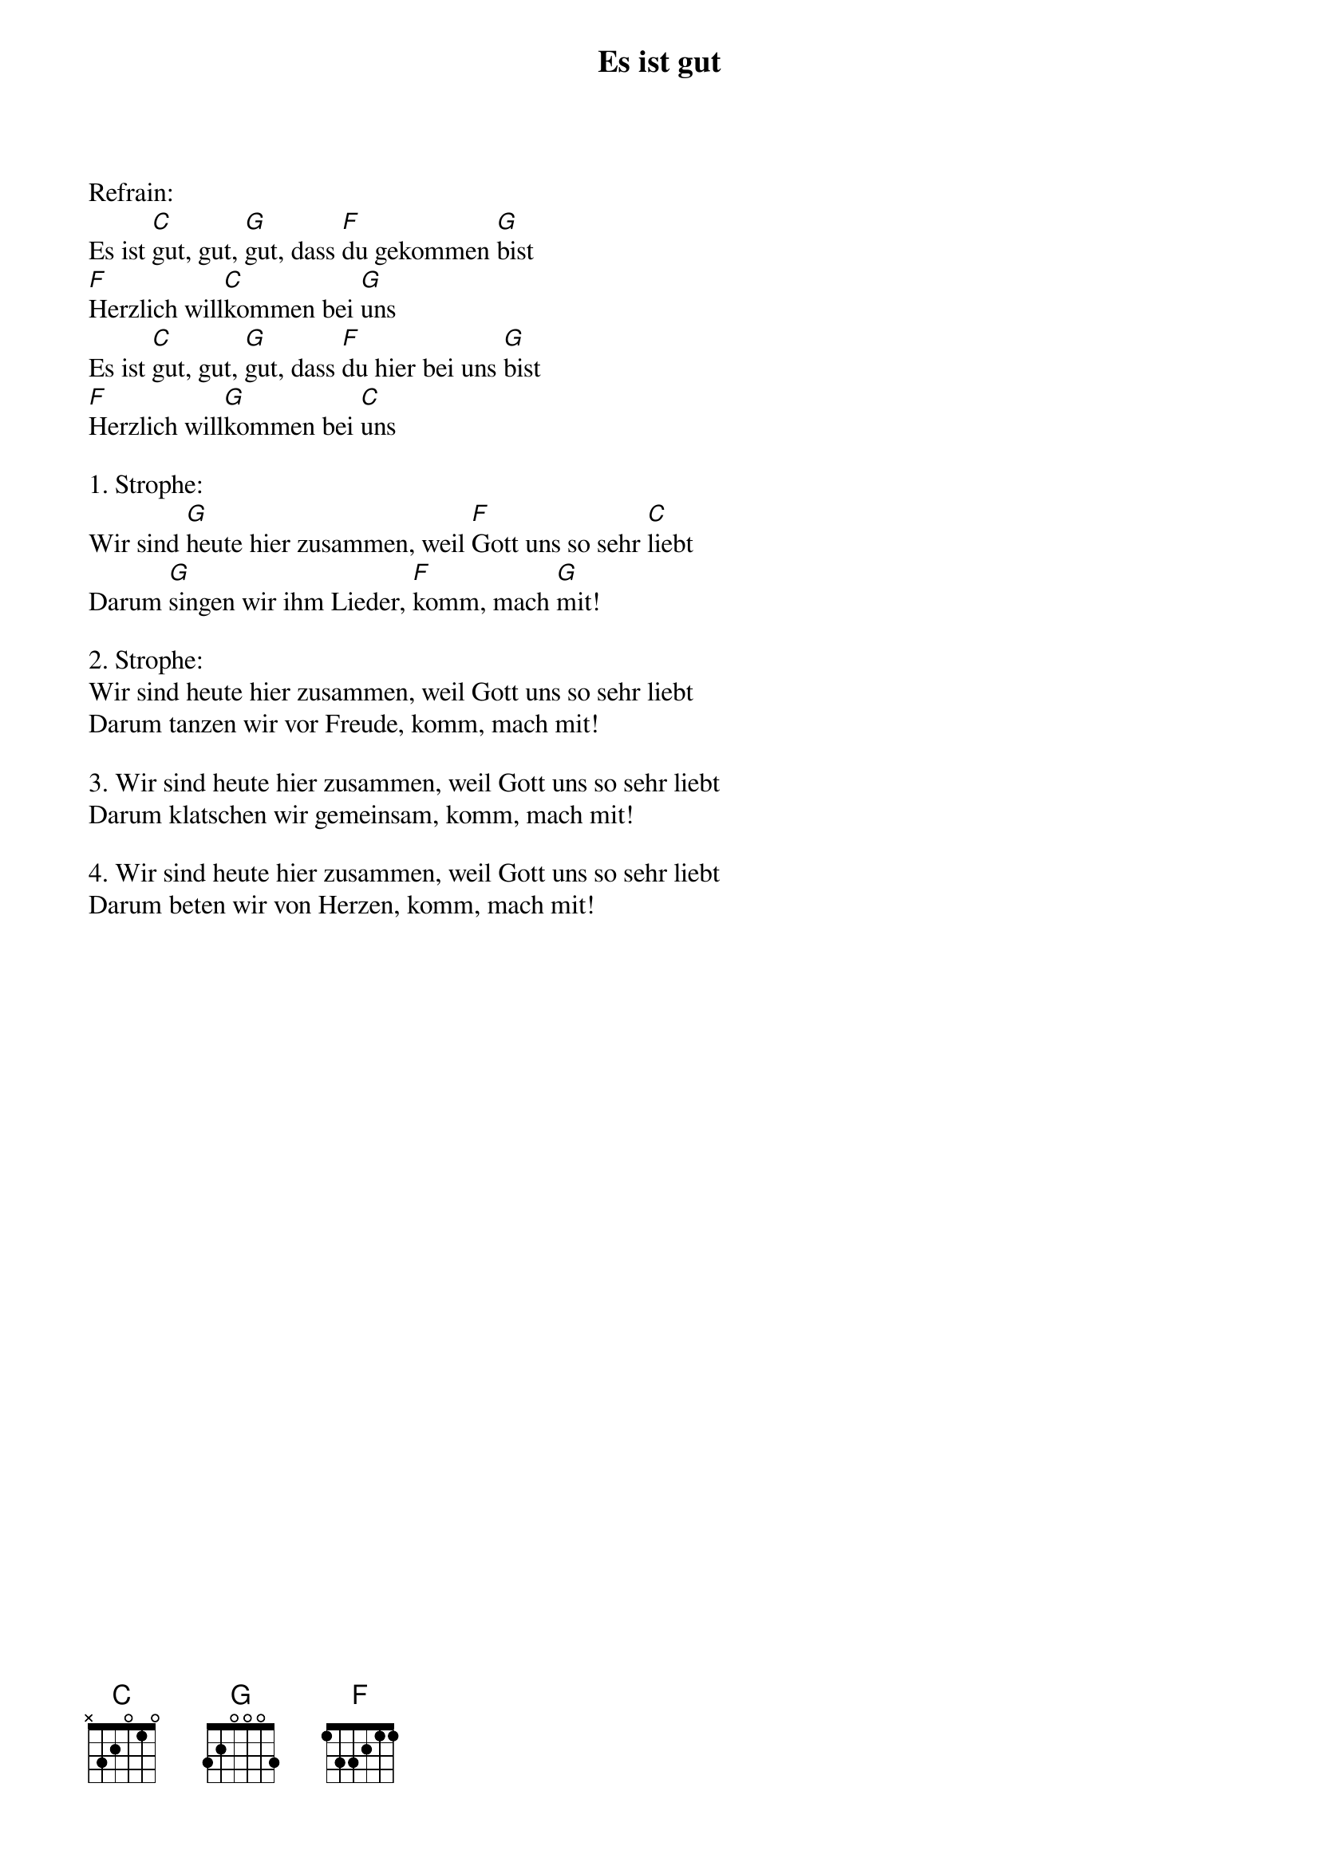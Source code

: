 {title:Es ist gut}
{key:D}

Refrain:
Es ist [C]gut, gut, [G]gut, dass [F]du gekommen [G]bist
[F]Herzlich will[C]kommen bei [G]uns
Es ist [C]gut, gut, [G]gut, dass [F]du hier bei uns [G]bist
[F]Herzlich will[G]kommen bei [C]uns

1. Strophe:
Wir sind [G]heute hier zusammen, weil [F]Gott uns so sehr [C]liebt
Darum [G]singen wir ihm Lieder, [F]komm, mach [G]mit!

2. Strophe:
Wir sind heute hier zusammen, weil Gott uns so sehr liebt
Darum tanzen wir vor Freude, komm, mach mit!

3. Wir sind heute hier zusammen, weil Gott uns so sehr liebt
Darum klatschen wir gemeinsam, komm, mach mit!

4. Wir sind heute hier zusammen, weil Gott uns so sehr liebt
Darum beten wir von Herzen, komm, mach mit!
